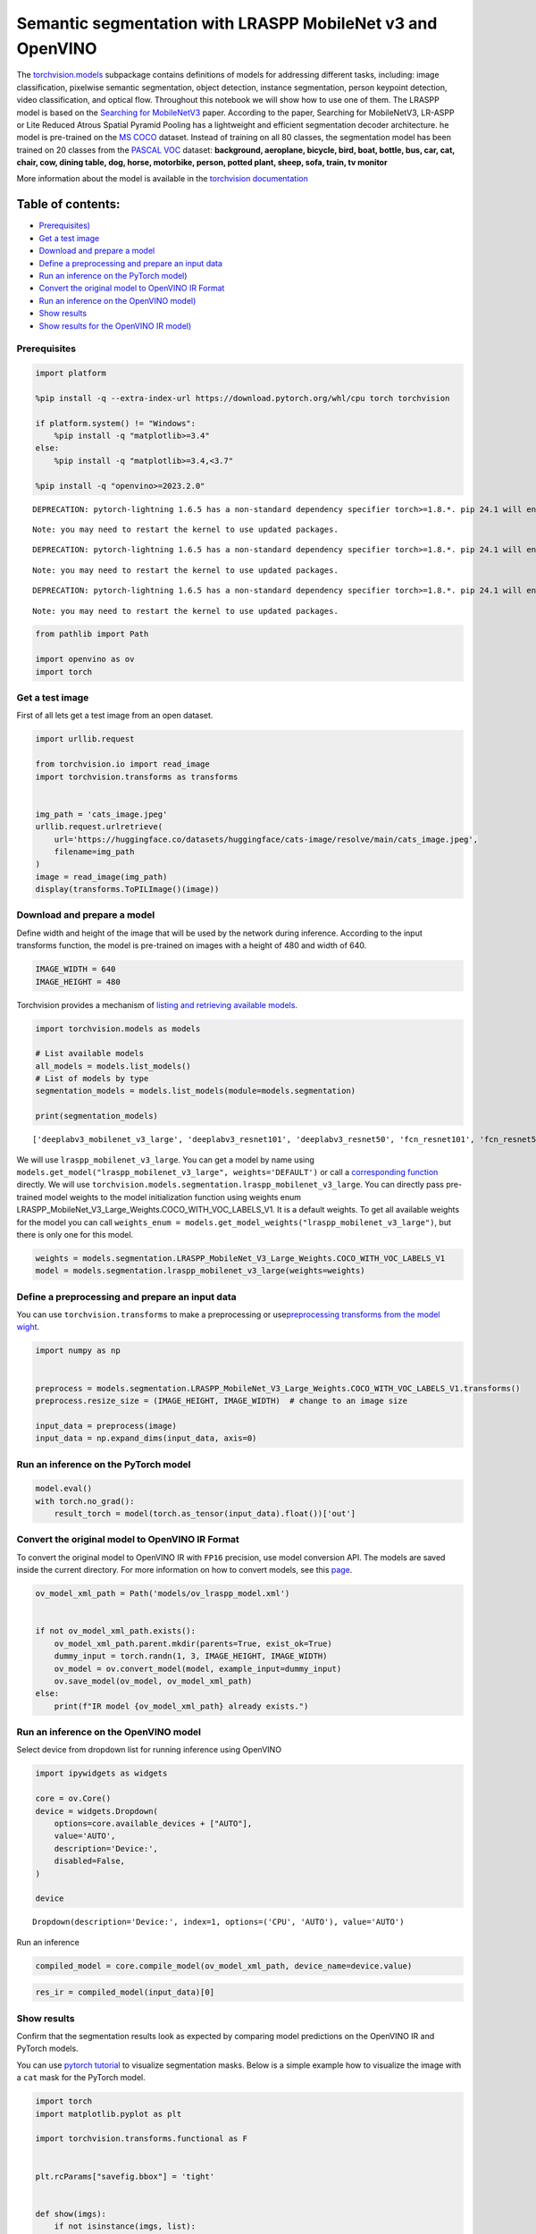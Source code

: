 Semantic segmentation with LRASPP MobileNet v3 and OpenVINO
===========================================================

The
`torchvision.models <https://pytorch.org/vision/stable/models.html>`__
subpackage contains definitions of models for addressing different
tasks, including: image classification, pixelwise semantic segmentation,
object detection, instance segmentation, person keypoint detection,
video classification, and optical flow. Throughout this notebook we will
show how to use one of them. The LRASPP model is based on the `Searching
for MobileNetV3 <https://arxiv.org/abs/1905.02244>`__ paper. According
to the paper, Searching for MobileNetV3, LR-ASPP or Lite Reduced Atrous
Spatial Pyramid Pooling has a lightweight and efficient segmentation
decoder architecture. he model is pre-trained on the `MS
COCO <https://cocodataset.org/#home>`__ dataset. Instead of training on
all 80 classes, the segmentation model has been trained on 20 classes
from the `PASCAL VOC <http://host.robots.ox.ac.uk/pascal/VOC/>`__
dataset: **background, aeroplane, bicycle, bird, boat, bottle, bus, car,
cat, chair, cow, dining table, dog, horse, motorbike, person, potted
plant, sheep, sofa, train, tv monitor**

More information about the model is available in the `torchvision
documentation <https://pytorch.org/vision/main/models/lraspp.html>`__

Table of contents:
^^^^^^^^^^^^^^^^^^

-  `Prerequisites) <#prerequisites>`__
-  `Get a test image <#get-a-test-image>`__
-  `Download and prepare a model <#download-and-prepare-a-model>`__
-  `Define a preprocessing and prepare an input
   data <#define-a-preprocessing-and-prepare-an-input-data>`__
-  `Run an inference on the PyTorch
   model) <#run-an-inference-on-the-pytorch-model>`__
-  `Convert the original model to OpenVINO IR
   Format <#convert-the-original-model-to-openvino-ir-format>`__
-  `Run an inference on the OpenVINO
   model) <#run-an-inference-on-the-openvino-model>`__
-  `Show results <#show-results>`__
-  `Show results for the OpenVINO IR
   model) <#show-results-for-the-openvino-ir-model>`__

Prerequisites
-------------



.. code:: ipython3

    import platform
    
    %pip install -q --extra-index-url https://download.pytorch.org/whl/cpu torch torchvision
    
    if platform.system() != "Windows":
        %pip install -q "matplotlib>=3.4"
    else:
        %pip install -q "matplotlib>=3.4,<3.7"
    
    %pip install -q "openvino>=2023.2.0"


.. parsed-literal::

    DEPRECATION: pytorch-lightning 1.6.5 has a non-standard dependency specifier torch>=1.8.*. pip 24.1 will enforce this behaviour change. A possible replacement is to upgrade to a newer version of pytorch-lightning or contact the author to suggest that they release a version with a conforming dependency specifiers. Discussion can be found at https://github.com/pypa/pip/issues/12063
    

.. parsed-literal::

    Note: you may need to restart the kernel to use updated packages.


.. parsed-literal::

    DEPRECATION: pytorch-lightning 1.6.5 has a non-standard dependency specifier torch>=1.8.*. pip 24.1 will enforce this behaviour change. A possible replacement is to upgrade to a newer version of pytorch-lightning or contact the author to suggest that they release a version with a conforming dependency specifiers. Discussion can be found at https://github.com/pypa/pip/issues/12063
    

.. parsed-literal::

    Note: you may need to restart the kernel to use updated packages.


.. parsed-literal::

    DEPRECATION: pytorch-lightning 1.6.5 has a non-standard dependency specifier torch>=1.8.*. pip 24.1 will enforce this behaviour change. A possible replacement is to upgrade to a newer version of pytorch-lightning or contact the author to suggest that they release a version with a conforming dependency specifiers. Discussion can be found at https://github.com/pypa/pip/issues/12063
    

.. parsed-literal::

    Note: you may need to restart the kernel to use updated packages.


.. code:: ipython3

    from pathlib import Path
    
    import openvino as ov
    import torch

Get a test image
----------------



First of all lets get a test image from an open dataset.

.. code:: ipython3

    import urllib.request
    
    from torchvision.io import read_image
    import torchvision.transforms as transforms
    
    
    img_path = 'cats_image.jpeg'
    urllib.request.urlretrieve(
        url='https://huggingface.co/datasets/huggingface/cats-image/resolve/main/cats_image.jpeg',
        filename=img_path
    )
    image = read_image(img_path)
    display(transforms.ToPILImage()(image))



.. image:: lraspp-segmentation-with-output_files/lraspp-segmentation-with-output_5_0.png


Download and prepare a model
----------------------------



Define width and height of the image that will be used by the network
during inference. According to the input transforms function, the model
is pre-trained on images with a height of 480 and width of 640.

.. code:: ipython3

    IMAGE_WIDTH = 640
    IMAGE_HEIGHT = 480

Torchvision provides a mechanism of `listing and retrieving available
models <https://pytorch.org/vision/stable/models.html#listing-and-retrieving-available-models>`__.

.. code:: ipython3

    import torchvision.models as models
    
    # List available models
    all_models = models.list_models()
    # List of models by type
    segmentation_models = models.list_models(module=models.segmentation)
    
    print(segmentation_models)


.. parsed-literal::

    ['deeplabv3_mobilenet_v3_large', 'deeplabv3_resnet101', 'deeplabv3_resnet50', 'fcn_resnet101', 'fcn_resnet50', 'lraspp_mobilenet_v3_large']


We will use ``lraspp_mobilenet_v3_large``. You can get a model by name
using
``models.get_model("lraspp_mobilenet_v3_large", weights='DEFAULT')`` or
call a `corresponding
function <https://pytorch.org/vision/stable/models/lraspp.html>`__
directly. We will use
``torchvision.models.segmentation.lraspp_mobilenet_v3_large``. You can
directly pass pre-trained model weights to the model initialization
function using weights enum
LRASPP_MobileNet_V3_Large_Weights.COCO_WITH_VOC_LABELS_V1. It is a
default weights. To get all available weights for the model you can call
``weights_enum = models.get_model_weights("lraspp_mobilenet_v3_large")``,
but there is only one for this model.

.. code:: ipython3

    weights = models.segmentation.LRASPP_MobileNet_V3_Large_Weights.COCO_WITH_VOC_LABELS_V1
    model = models.segmentation.lraspp_mobilenet_v3_large(weights=weights)

Define a preprocessing and prepare an input data
------------------------------------------------



You can use ``torchvision.transforms`` to make a preprocessing or
use\ `preprocessing transforms from the model
wight <https://pytorch.org/vision/stable/models.html#using-the-pre-trained-models>`__.

.. code:: ipython3

    import numpy as np
    
    
    preprocess = models.segmentation.LRASPP_MobileNet_V3_Large_Weights.COCO_WITH_VOC_LABELS_V1.transforms()
    preprocess.resize_size = (IMAGE_HEIGHT, IMAGE_WIDTH)  # change to an image size
    
    input_data = preprocess(image)
    input_data = np.expand_dims(input_data, axis=0)

Run an inference on the PyTorch model
-------------------------------------



.. code:: ipython3

    model.eval()
    with torch.no_grad():
        result_torch = model(torch.as_tensor(input_data).float())['out']

Convert the original model to OpenVINO IR Format
------------------------------------------------



To convert the original model to OpenVINO IR with ``FP16`` precision,
use model conversion API. The models are saved inside the current
directory. For more information on how to convert models, see this
`page <https://docs.openvino.ai/2024/openvino-workflow/model-preparation.html>`__.

.. code:: ipython3

    ov_model_xml_path = Path('models/ov_lraspp_model.xml')
    
    
    if not ov_model_xml_path.exists():
        ov_model_xml_path.parent.mkdir(parents=True, exist_ok=True)
        dummy_input = torch.randn(1, 3, IMAGE_HEIGHT, IMAGE_WIDTH)
        ov_model = ov.convert_model(model, example_input=dummy_input)
        ov.save_model(ov_model, ov_model_xml_path)
    else:
        print(f"IR model {ov_model_xml_path} already exists.")

Run an inference on the OpenVINO model
--------------------------------------



Select device from dropdown list for running inference using OpenVINO

.. code:: ipython3

    import ipywidgets as widgets
    
    core = ov.Core()
    device = widgets.Dropdown(
        options=core.available_devices + ["AUTO"],
        value='AUTO',
        description='Device:',
        disabled=False,
    )
    
    device




.. parsed-literal::

    Dropdown(description='Device:', index=1, options=('CPU', 'AUTO'), value='AUTO')



Run an inference

.. code:: ipython3

    compiled_model = core.compile_model(ov_model_xml_path, device_name=device.value)

.. code:: ipython3

    res_ir = compiled_model(input_data)[0]

Show results
------------



Confirm that the segmentation results look as expected by comparing
model predictions on the OpenVINO IR and PyTorch models.

You can use `pytorch
tutorial <https://pytorch.org/vision/0.12/auto_examples/plot_visualization_utils.html#sphx-glr-auto-examples-plot-visualization-utils-py>`__
to visualize segmentation masks. Below is a simple example how to
visualize the image with a ``cat`` mask for the PyTorch model.

.. code:: ipython3

    import torch
    import matplotlib.pyplot as plt
    
    import torchvision.transforms.functional as F
    
    
    plt.rcParams["savefig.bbox"] = 'tight'
    
    
    def show(imgs):
        if not isinstance(imgs, list):
            imgs = [imgs]
        fix, axs = plt.subplots(ncols=len(imgs), squeeze=False)
        for i, img in enumerate(imgs):
            img = img.detach()
            img = F.to_pil_image(img)
            axs[0, i].imshow(np.asarray(img))
            axs[0, i].set(xticklabels=[], yticklabels=[], xticks=[], yticks=[])

Prepare and display a cat mask.

.. code:: ipython3

    sem_classes = [
        '__background__', 'aeroplane', 'bicycle', 'bird', 'boat', 'bottle', 'bus',
        'car', 'cat', 'chair', 'cow', 'diningtable', 'dog', 'horse', 'motorbike',
        'person', 'pottedplant', 'sheep', 'sofa', 'train', 'tvmonitor'
    ]
    sem_class_to_idx = {cls: idx for (idx, cls) in enumerate(sem_classes)}
    
    normalized_mask = torch.nn.functional.softmax(result_torch, dim=1)
    
    cat_mask = normalized_mask[0, sem_class_to_idx['cat']]
    
    show(cat_mask)



.. image:: lraspp-segmentation-with-output_files/lraspp-segmentation-with-output_28_0.png


The
`draw_segmentation_masks() <https://pytorch.org/vision/0.12/generated/torchvision.utils.draw_segmentation_masks.html#torchvision.utils.draw_segmentation_masks>`__\ function
can be used to plots those masks on top of the original image. This
function expects the masks to be boolean masks, but our masks above
contain probabilities in [0, 1]. To get boolean masks, we can do the
following:

.. code:: ipython3

    class_dim = 1
    boolean_cat_mask = (normalized_mask.argmax(class_dim) == sem_class_to_idx['cat'])

And now we can plot a boolean mask on top of the original image.

.. code:: ipython3

    from torchvision.utils import draw_segmentation_masks
    
    show(draw_segmentation_masks(image, masks=boolean_cat_mask, alpha=0.7, colors='yellow'))



.. image:: lraspp-segmentation-with-output_files/lraspp-segmentation-with-output_32_0.png


Show results for the OpenVINO IR model
--------------------------------------



.. code:: ipython3

    normalized_mask = torch.nn.functional.softmax(torch.from_numpy(res_ir), dim=1)
    boolean_cat_mask = (normalized_mask.argmax(class_dim) == sem_class_to_idx['cat'])
    show(draw_segmentation_masks(image, masks=boolean_cat_mask, alpha=0.7, colors='yellow'))



.. image:: lraspp-segmentation-with-output_files/lraspp-segmentation-with-output_34_0.png

